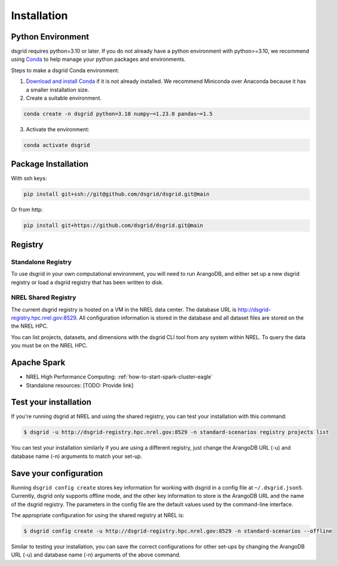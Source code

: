 .. _installation:

************
Installation
************

Python Environment
==================
dsgrid requires python=3.10 or later. If you do not already have a python environment with
python>=3.10, we recommend using `Conda <https://conda.io/projects/conda/en/latest/index.html>`_ to
help manage your python packages and environments.

Steps to make a dsgrid Conda environment:

1. `Download and install Conda <https://conda.io/projects/conda/en/latest/user-guide/install>`_ if
   it is not already installed. We recommend Miniconda over Anaconda because it has a smaller
   installation size.
2. Create a suitable environment.

.. code-block:: bash

    conda create -n dsgrid python=3.10 numpy~=1.23.0 pandas~=1.5

3. Activate the environment:

.. code-block:: bash

    conda activate dsgrid


Package Installation
=====================

With ssh keys:

.. code-block:: bash

    pip install git+ssh://git@github.com/dsgrid/dsgrid.git@main

Or from http:

.. code-block:: bash

    pip install git+https://github.com/dsgrid/dsgrid.git@main

.. todo:: pipy.org/pip installation not available yet.


Registry
========

Standalone Registry
-------------------
To use dsgrid in your own computational environment, you will need to run ArangoDB, and either set
up a new dsgrid registry or load a dsgrid registry that has been written to disk. 

.. todo:: Link to how-to for setting up a standalone ArangoDB on laptops, etc.

.. todo:: Link to how-to for setting up a standalone dsgrid registry on Eagle

NREL Shared Registry
--------------------
The current dsgrid registry is hosted on a VM in the NREL data center. The database URL is
http://dsgrid-registry.hpc.nrel.gov:8529. All configuration information is stored in the database
and all dataset files are stored on the the NREL HPC.

You can list projects, datasets, and dimensions with the dsgrid CLI tool from any system within
NREL. To query the data you must be on the NREL HPC.

.. todo:: Steps to replicate the database to another system

Apache Spark
============

- NREL High Performance Computing: :ref:`how-to-start-spark-cluster-eagle`
- Standalone resources: [TODO: Provide link]

Test your installation
======================

If you're running dsgrid at NREL and using the shared registry, you can test your installation 
with this command:

.. code-block:: console

    $ dsgrid -u http://dsgrid-registry.hpc.nrel.gov:8529 -n standard-scenarios registry projects list

You can test your installation similarly if you are using a different registry, just change the 
ArangoDB URL (-u) and database name (-n) arguments to match your set-up.

Save your configuration
=======================

Running ``dsgrid config create`` stores key information for working with dsgrid in a config file at 
``~/.dsgrid.json5``. Currently, dsgrid only supports offline mode, and the other key information to
store is the ArangoDB URL and the name of the dsgrid registry. The parameters in the config file
are the default values used by the command-line interface.

The appropriate configuration for using the shared registry at NREL is:

.. code-block:: console

    $ dsgrid config create -u http://dsgrid-registry.hpc.nrel.gov:8529 -n standard-scenarios --offline

Similar to testing your installation, you can save the correct configurations for other set-ups 
by changing the ArangoDB URL (-u) and database name (-n) arguments of the above command.

.. todo:: Access from AWS

.. AWS Cloud
  =========
  dsgrid uses Amazon Web Services (AWS) cloud. The dsgrid registry of datasets and configurations are stored on S3. dsgrid also uses EMR spark clusters for big data ETLs and queries.

  Currently, the dsgrid registry is only accessible through the internal NREL dsgrid sandbox account (``nrel-aws-dsgrid``). To get set up on the sandbox account, please reach out to the dsgrid team.

  Setup sandbox account
  ---------------------
  Once the NREL Stratus Cloud Team has set you up with a dsgrid sandbox account (``nrel-aws-dsgrid``), you will recieve an email with your temporay password and instructions on how to setup your account. Follow the instructions in the email to complete the following:

      1. Log in and set up your password
      2. Set up Multi-Factor Authentication (MFA)

  Configure named profile
  -----------------------

  .. todo:: Named profile requirement is temporary and will be replaced with work in dsrig PR #56

  Configure named profile for nrel-aws-dsgrid. See `these directions <https://docs.aws.amazon.com/cli/latest/userguide/cli-configure-profiles.html>`_ for how to configure your named profile for the aws-cli. Or alternatively, follow these directions:

  Then add the following text to the ``~/.aws/credentials`` file (replacing XXXX with your creditentials):

  .. code-block:: bash

      [nrel-aws-dsgrid]
      aws_access_key_id = XXXX
      aws_secret_access_key = XXXX

  You can find your `AWS security credentials <https://console.aws.amazon.com/iam/home?#/security_credentials>`_ in your profile.

  To save your changes in vi, type ``ESC`` then ``:x``.


  Finally, check that you can view contents in the registry:

  .. code-block:: bash

      aws s3 ls s3://nrel-dsgrid-registry
